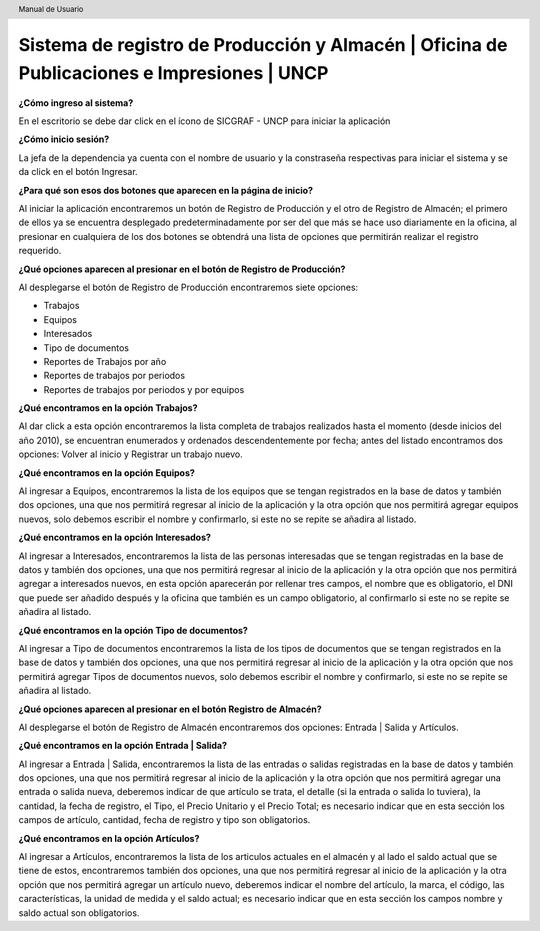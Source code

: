 .. header::
	Manual de Usuario

===========================================================================================
Sistema de registro de Producción y Almacén | Oficina de Publicaciones e Impresiones | UNCP
===========================================================================================

**¿Cómo ingreso al sistema?**

En el escritorio se debe dar click en el ícono de SICGRAF - UNCP para iniciar la aplicación

**¿Cómo inicio sesión?**

La jefa de la dependencia ya cuenta con el nombre de usuario y la constraseña respectivas para iniciar el sistema y se da click en el botón Ingresar.

**¿Para qué son esos dos botones que aparecen en la página de inicio?**

Al iniciar la aplicación encontraremos un botón de Registro de Producción y el otro de Registro de Almacén; el primero de ellos ya se encuentra desplegado predeterminadamente por ser del que más se hace uso diariamente en la oficina, al presionar en cualquiera de los dos botones se obtendrá una lista de opciones que permitirán realizar el registro requerido.

**¿Qué opciones aparecen al presionar en el botón de Registro de Producción?**

Al desplegarse el botón de Registro de Producción encontraremos siete opciones:

- Trabajos
- Equipos
- Interesados
- Tipo de documentos
- Reportes de Trabajos por año
- Reportes de trabajos por periodos
- Reportes de trabajos por periodos y por equipos

**¿Qué encontramos en la opción Trabajos?**

Al dar click a esta opción encontraremos la lista completa de trabajos realizados hasta el momento (desde inicios del año 2010), se encuentran enumerados y ordenados descendentemente por fecha; antes del listado encontramos dos opciones: Volver al inicio y Registrar un trabajo nuevo.

**¿Qué encontramos en la opción Equipos?**

Al ingresar a Equipos, encontraremos la lista de los equipos que se tengan registrados en la base de datos y también dos opciones, una que nos permitirá regresar al inicio de la aplicación y la otra opción que nos permitirá agregar equipos nuevos, solo debemos escribir el nombre y confirmarlo, si este no se repite se añadira al listado.

**¿Qué encontramos en la opción Interesados?**

Al ingresar a Interesados, encontraremos la lista de las personas interesadas que se tengan registradas en la base de datos y también dos opciones, una que nos permitirá regresar al inicio de la aplicación y la otra opción que nos permitirá agregar a interesados nuevos, en esta opción aparecerán por rellenar tres campos, el nombre que es obligatorio, el DNI que puede ser añadido después y la oficina que también es un campo obligatorio, al confirmarlo si este no se repite se añadira al listado.

**¿Qué encontramos en la opción Tipo de documentos?**

Al ingresar a Tipo de documentos encontraremos la lista de los tipos de documentos que se tengan registrados en la base de datos y también dos opciones, una que nos permitirá regresar al inicio de la aplicación y la otra opción que nos permitirá agregar Tipos de documentos nuevos, solo debemos escribir el nombre y confirmarlo, si este no se repite se añadira al listado.


**¿Qué opciones aparecen al presionar en el botón Registro de Almacén?**

Al desplegarse el botón de Registro de Almacén encontraremos dos opciones: Entrada | Salida y Artículos.

**¿Qué encontramos en la opción Entrada | Salida?**

Al ingresar a Entrada | Salida, encontraremos la lista de las entradas o salidas registradas en la base de datos y también dos opciones, una que nos permitirá regresar al inicio de la aplicación y la otra opción que nos permitirá agregar una entrada o salida nueva, deberemos indicar de que artículo se trata, el detalle (si la entrada o salida lo tuviera), la cantidad, la fecha de registro, el Tipo, el Precio Unitario y el Precio Total; es necesario indicar que en esta sección los campos de artículo, cantidad, fecha de registro y tipo son obligatorios.

**¿Qué encontramos en la opción Artículos?** 

Al ingresar a Artículos, encontraremos la lista de los articulos actuales en el almacén y al lado el saldo actual que se tiene de estos, encontraremos también dos opciones, una que nos permitirá regresar al inicio de la aplicación y la otra opción que nos permitirá agregar un artículo nuevo, deberemos indicar el nombre del artículo, la marca, el código, las características, la unidad de medida y el saldo actual; es necesario indicar que en esta sección los campos nombre y saldo actual son obligatorios.


